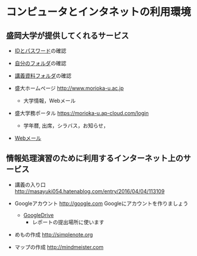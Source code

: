 * コンピュータとインタネットの利用環境

** 盛岡大学が提供してくれるサービス

- [[./情報処理2016_IDとパスワード.org][IDとパスワード]]の確認

- [[./情報処理_自分のフォルダ.org][自分のフォルダ]]の確認

- [[./情報処理_講義資料フォルダ.org][講義資料フォルダ]]の確認

- 盛大ホームページ http://www.morioka-u.ac.jp
  - 大学情報，Webメール

- 盛大学務ポータル https://morioka-u.ap-cloud.com/login
  -  学年暦, 出席，シラバス，お知らせ，

- [[./情報処理_Webメール.org][Webメール]] 

** 情報処理演習のために利用するインターネット上のサービス

- 講義の入り口 http://masayuki054.hatenablog.com/entry/2016/04/04/113109

- Googleアカウント http://google.com  
  Googleにアカウントを作りましょう
  -  [[./GoogleDrive.org][GoogleDrive]] 
    - レポートの提出場所に使います

- めもの作成 http://simplenote.org
- マップの作成 http://mindmeister.com
  
